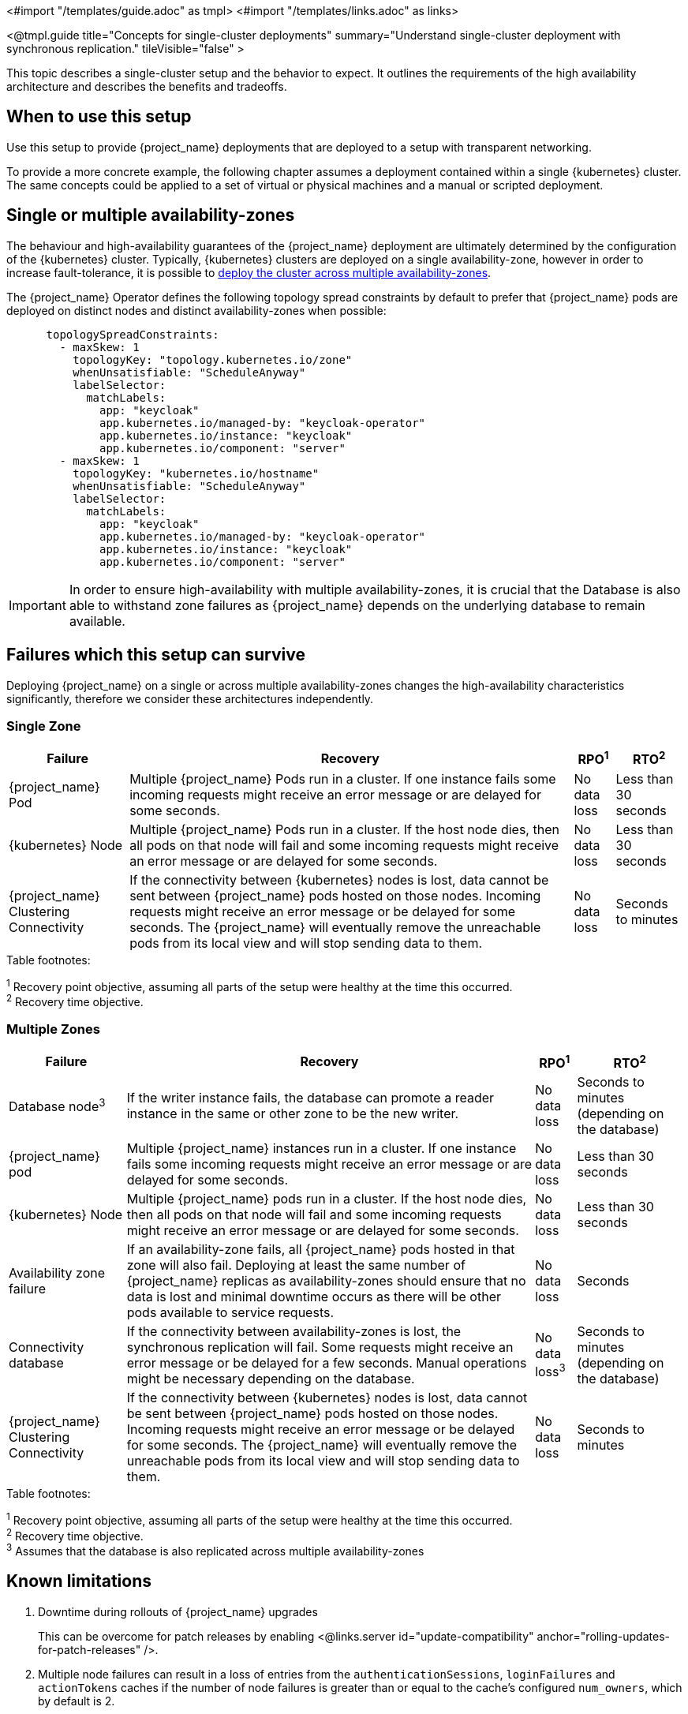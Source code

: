 <#import "/templates/guide.adoc" as tmpl>
<#import "/templates/links.adoc" as links>

<@tmpl.guide
title="Concepts for single-cluster deployments"
summary="Understand single-cluster deployment with synchronous replication."
tileVisible="false" >

This topic describes a single-cluster setup and the behavior to expect.
It outlines the requirements of the high availability architecture and describes the benefits and tradeoffs.

[#single-cluster-when-to-use]
== When to use this setup

Use this setup to provide {project_name} deployments that are deployed to a setup with transparent networking.

To provide a more concrete example, the following chapter assumes a deployment contained within a single {kubernetes} cluster.
The same concepts could be applied to a set of virtual or physical machines and a manual or scripted deployment.

== Single or multiple availability-zones

The behaviour and high-availability guarantees of the {project_name} deployment are ultimately determined by the configuration of
the {kubernetes} cluster. Typically, {kubernetes} clusters are deployed on a single availability-zone, however in order to
increase fault-tolerance, it is possible to https://kubernetes.io/docs/setup/best-practices/multiple-zones/[deploy the cluster across multiple availability-zones].

The {project_name} Operator defines the following topology spread constraints by default to prefer that {project_name} pods are
deployed on distinct nodes and distinct availability-zones when possible:

[source,yaml]
----
      topologySpreadConstraints:
        - maxSkew: 1
          topologyKey: "topology.kubernetes.io/zone"
          whenUnsatisfiable: "ScheduleAnyway"
          labelSelector:
            matchLabels:
              app: "keycloak"
              app.kubernetes.io/managed-by: "keycloak-operator"
              app.kubernetes.io/instance: "keycloak"
              app.kubernetes.io/component: "server"
        - maxSkew: 1
          topologyKey: "kubernetes.io/hostname"
          whenUnsatisfiable: "ScheduleAnyway"
          labelSelector:
            matchLabels:
              app: "keycloak"
              app.kubernetes.io/managed-by: "keycloak-operator"
              app.kubernetes.io/instance: "keycloak"
              app.kubernetes.io/component: "server"
----

[IMPORTANT]
====
In order to ensure high-availability with multiple availability-zones, it is crucial that the Database is also able to
withstand zone failures as {project_name} depends on the underlying database to remain available.
====

== Failures which this setup can survive
Deploying {project_name} on a single or across multiple availability-zones changes the high-availability characteristics
significantly, therefore we consider these architectures independently.

=== Single Zone

[%autowidth]
|===
| Failure | Recovery | RPO^1^ | RTO^2^

| {project_name} Pod
| Multiple {project_name} Pods run in a cluster. If one instance fails some incoming requests might receive an error message or are delayed for some seconds.
| No data loss
| Less than 30 seconds

| {kubernetes} Node
| Multiple {project_name} Pods run in a cluster. If the host node dies, then all pods on that node will fail and some incoming requests might receive an error message or are delayed for some seconds.
| No data loss
| Less than 30 seconds

| {project_name} Clustering Connectivity
| If the connectivity between {kubernetes} nodes is lost, data cannot be sent between {project_name} pods hosted on those nodes.
Incoming requests might receive an error message or be delayed for some seconds.
The {project_name} will eventually remove the unreachable pods from its local view and will stop sending data to them.
| No data loss
| Seconds to minutes

|===

.Table footnotes:
^1^ Recovery point objective, assuming all parts of the setup were healthy at the time this occurred. +
^2^ Recovery time objective. +

=== Multiple Zones

[%autowidth]
|===
| Failure | Recovery | RPO^1^ | RTO^2^

| Database node^3^
| If the writer instance fails, the database can promote a reader instance in the same or other zone to be the new writer.
| No data loss
| Seconds to minutes (depending on the database)

| {project_name} pod
| Multiple {project_name} instances run in a cluster. If one instance fails some incoming requests might receive an error message or are delayed for some seconds.
| No data loss
| Less than 30 seconds

| {kubernetes} Node
| Multiple {project_name} pods run in a cluster. If the host node dies, then all pods on that node will fail and some incoming requests might receive an error message or are delayed for some seconds.
| No data loss
| Less than 30 seconds

| Availability zone failure
| If an availability-zone fails, all {project_name} pods hosted in that zone will also fail. Deploying at least the same number
of {project_name} replicas as availability-zones should ensure that no data is lost and minimal downtime occurs as there will
be other pods available to service requests.
| No data loss
| Seconds

| Connectivity database
| If the connectivity between availability-zones is lost, the synchronous replication will fail.
Some requests might receive an error message or be delayed for a few seconds.
Manual operations might be necessary depending on the database.
| No data loss^3^
| Seconds to minutes (depending on the database)

| {project_name} Clustering Connectivity
| If the connectivity between {kubernetes} nodes is lost, data cannot be sent between {project_name} pods hosted on those nodes.
Incoming requests might receive an error message or be delayed for some seconds.
The {project_name} will eventually remove the unreachable pods from its local view and will stop sending data to them.
| No data loss
| Seconds to minutes

|===

.Table footnotes:
^1^ Recovery point objective, assuming all parts of the setup were healthy at the time this occurred. +
^2^ Recovery time objective. +
^3^ Assumes that the database is also replicated across multiple availability-zones

== Known limitations

. Downtime during rollouts of {project_name} upgrades
+
This can be overcome for patch releases by enabling <@links.server id="update-compatibility" anchor="rolling-updates-for-patch-releases" />.
+
. Multiple node failures can result in a loss of entries from the `authenticationSessions`, `loginFailures`
and `actionTokens` caches if the number of node failures is greater than or equal to the cache's configured `num_owners`,
which by default is 2.
+
. Deployments using the default `topologySpreadConstraints` with `whenUnsatisfiable: ScheduleAnyway`, may experience
data-loss on node/availability-zone failure if multiple pods are scheduled on the failed node/zone.
+
Users can mitigate against this scenario by defining `topologySpreadConstraints` with `whenUnsatisfiable: DoNotSchedule`,
to ensure that pods are always evenly scheduled across zones and nodes. However, this can result in some {project_name}
instances not being deployed if the constraints cannot be satisfied.
+
As Infinispan is unaware of the network topology when distributing cache entries, it is still possible for data-loss to
occur on node/availability-zone failure if all `num_owner` copies of cached data are stored in the failed node/zone.
You can restrict the total number of {project_name} instances to the number of nodes or availability-zones available by
defining a `requiredDuringSchedulingIgnoredDuringExecution` for nodes and zones. However, this comes at the expense of
scalability as the number of {project_name} instances that can be provisioned will be restricted to the number of
nodes/availability-zones in your {kubernetes} cluster.
+
See the Operator <@links.operator id="advanced-configuration" anchor="_scheduling" /> details of how to configure custom
anti-affinity `topologySpreadConstraints` policies.

== Next steps

Continue reading in the <@links.ha id="single-cluster-building-blocks" /> {section} to find blueprints for the different building blocks.

</@tmpl.guide>
